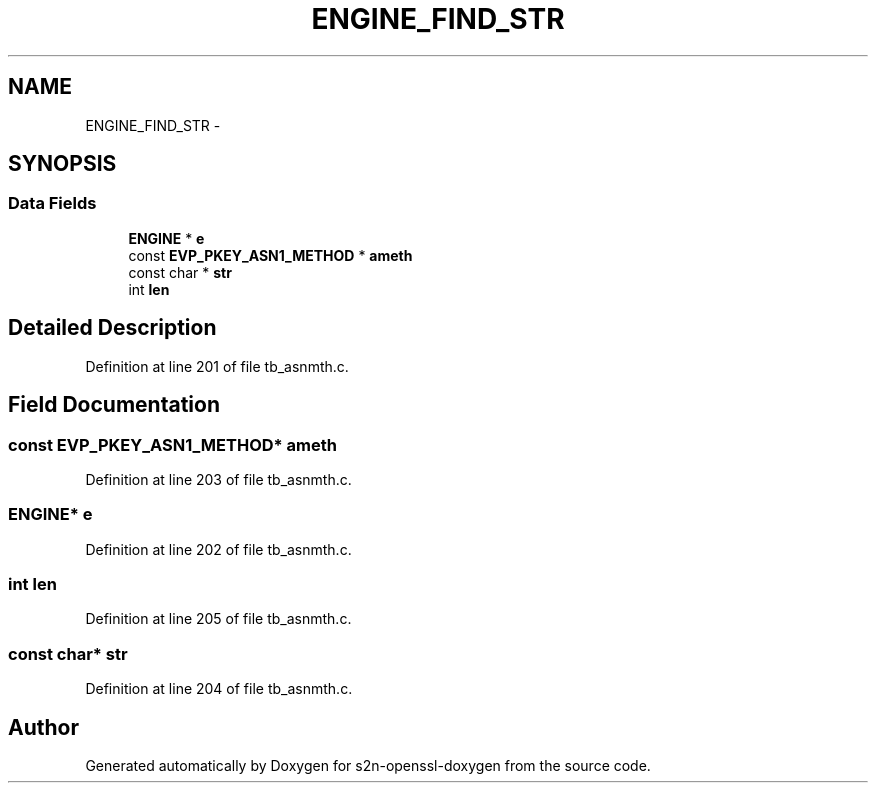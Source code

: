 .TH "ENGINE_FIND_STR" 3 "Thu Jun 30 2016" "s2n-openssl-doxygen" \" -*- nroff -*-
.ad l
.nh
.SH NAME
ENGINE_FIND_STR \- 
.SH SYNOPSIS
.br
.PP
.SS "Data Fields"

.in +1c
.ti -1c
.RI "\fBENGINE\fP * \fBe\fP"
.br
.ti -1c
.RI "const \fBEVP_PKEY_ASN1_METHOD\fP * \fBameth\fP"
.br
.ti -1c
.RI "const char * \fBstr\fP"
.br
.ti -1c
.RI "int \fBlen\fP"
.br
.in -1c
.SH "Detailed Description"
.PP 
Definition at line 201 of file tb_asnmth\&.c\&.
.SH "Field Documentation"
.PP 
.SS "const \fBEVP_PKEY_ASN1_METHOD\fP* ameth"

.PP
Definition at line 203 of file tb_asnmth\&.c\&.
.SS "\fBENGINE\fP* e"

.PP
Definition at line 202 of file tb_asnmth\&.c\&.
.SS "int len"

.PP
Definition at line 205 of file tb_asnmth\&.c\&.
.SS "const char* str"

.PP
Definition at line 204 of file tb_asnmth\&.c\&.

.SH "Author"
.PP 
Generated automatically by Doxygen for s2n-openssl-doxygen from the source code\&.
